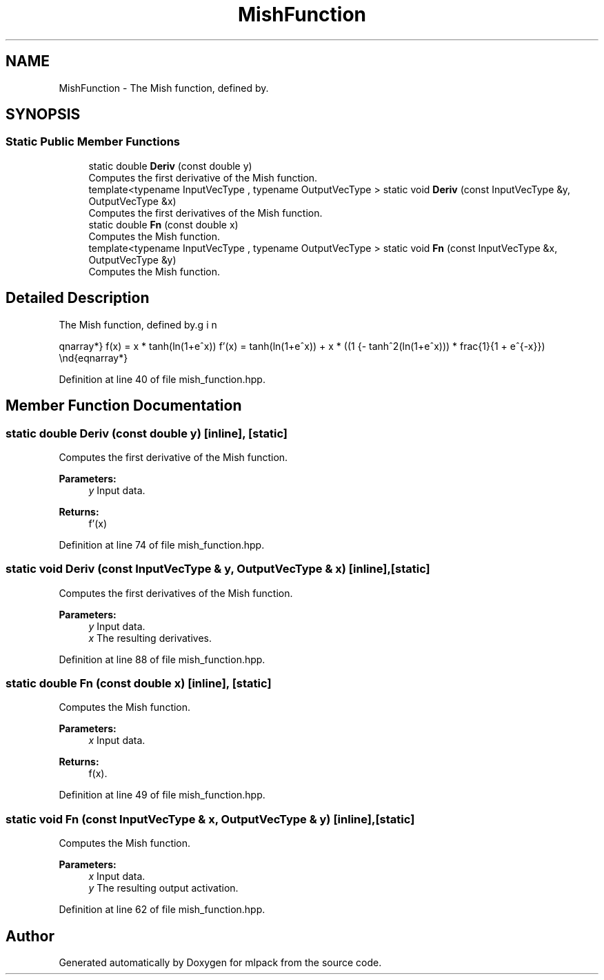 .TH "MishFunction" 3 "Sun Aug 22 2021" "Version 3.4.2" "mlpack" \" -*- nroff -*-
.ad l
.nh
.SH NAME
MishFunction \- The Mish function, defined by\&.  

.SH SYNOPSIS
.br
.PP
.SS "Static Public Member Functions"

.in +1c
.ti -1c
.RI "static double \fBDeriv\fP (const double y)"
.br
.RI "Computes the first derivative of the Mish function\&. "
.ti -1c
.RI "template<typename InputVecType , typename OutputVecType > static void \fBDeriv\fP (const InputVecType &y, OutputVecType &x)"
.br
.RI "Computes the first derivatives of the Mish function\&. "
.ti -1c
.RI "static double \fBFn\fP (const double x)"
.br
.RI "Computes the Mish function\&. "
.ti -1c
.RI "template<typename InputVecType , typename OutputVecType > static void \fBFn\fP (const InputVecType &x, OutputVecType &y)"
.br
.RI "Computes the Mish function\&. "
.in -1c
.SH "Detailed Description"
.PP 
The Mish function, defined by\&. 

\begin{eqnarray*} f(x) = x * tanh(ln(1+e^x)) f'(x) = tanh(ln(1+e^x)) + x * ((1 - tanh^2(ln(1+e^x))) * frac{1}{1 + e^{-x}}) \end{eqnarray*} 
.PP
Definition at line 40 of file mish_function\&.hpp\&.
.SH "Member Function Documentation"
.PP 
.SS "static double Deriv (const double y)\fC [inline]\fP, \fC [static]\fP"

.PP
Computes the first derivative of the Mish function\&. 
.PP
\fBParameters:\fP
.RS 4
\fIy\fP Input data\&. 
.RE
.PP
\fBReturns:\fP
.RS 4
f'(x) 
.RE
.PP

.PP
Definition at line 74 of file mish_function\&.hpp\&.
.SS "static void Deriv (const InputVecType & y, OutputVecType & x)\fC [inline]\fP, \fC [static]\fP"

.PP
Computes the first derivatives of the Mish function\&. 
.PP
\fBParameters:\fP
.RS 4
\fIy\fP Input data\&. 
.br
\fIx\fP The resulting derivatives\&. 
.RE
.PP

.PP
Definition at line 88 of file mish_function\&.hpp\&.
.SS "static double Fn (const double x)\fC [inline]\fP, \fC [static]\fP"

.PP
Computes the Mish function\&. 
.PP
\fBParameters:\fP
.RS 4
\fIx\fP Input data\&. 
.RE
.PP
\fBReturns:\fP
.RS 4
f(x)\&. 
.RE
.PP

.PP
Definition at line 49 of file mish_function\&.hpp\&.
.SS "static void Fn (const InputVecType & x, OutputVecType & y)\fC [inline]\fP, \fC [static]\fP"

.PP
Computes the Mish function\&. 
.PP
\fBParameters:\fP
.RS 4
\fIx\fP Input data\&. 
.br
\fIy\fP The resulting output activation\&. 
.RE
.PP

.PP
Definition at line 62 of file mish_function\&.hpp\&.

.SH "Author"
.PP 
Generated automatically by Doxygen for mlpack from the source code\&.
